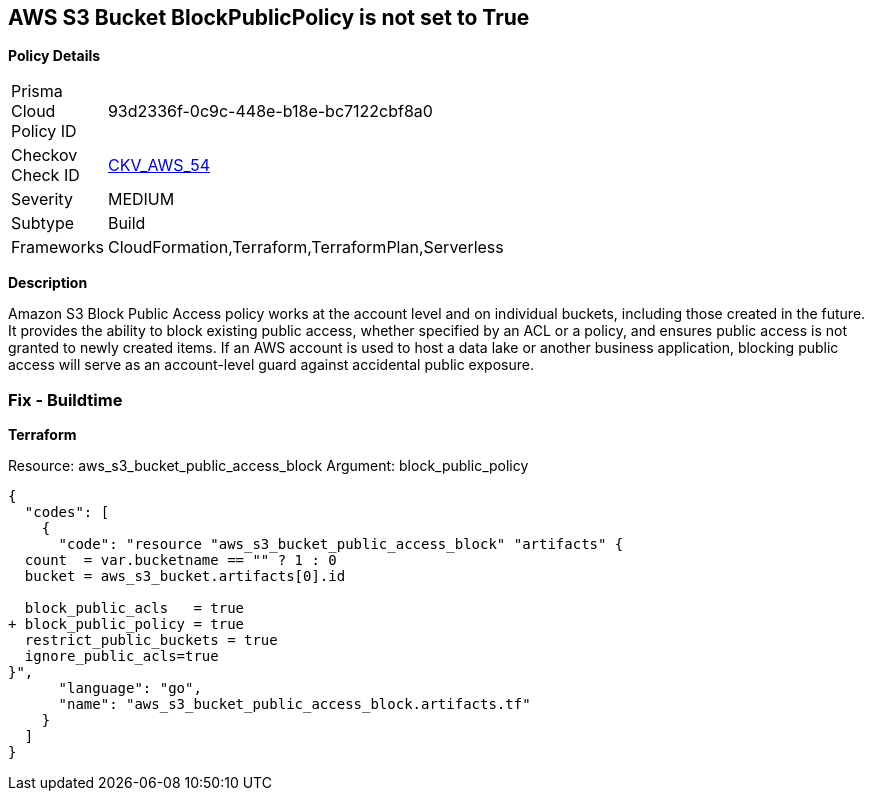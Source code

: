== AWS S3 Bucket BlockPublicPolicy is not set to True


*Policy Details* 

[width=45%]
[cols="1,1"]
|=== 
|Prisma Cloud Policy ID 
| 93d2336f-0c9c-448e-b18e-bc7122cbf8a0

|Checkov Check ID 
| https://github.com/bridgecrewio/checkov/tree/master/checkov/terraform/checks/resource/aws/S3BlockPublicPolicy.py[CKV_AWS_54]

|Severity
|MEDIUM

|Subtype
|Build

|Frameworks
|CloudFormation,Terraform,TerraformPlan,Serverless

|=== 



*Description* 


Amazon S3 Block Public Access policy works at the account level and on individual buckets, including those created in the future.
It provides the ability to block existing public access, whether specified by an ACL or a policy, and ensures public access is not granted to newly created items.
If an AWS account is used to host a data lake or another business application, blocking public access will serve as an account-level guard against accidental public exposure.

=== Fix - Buildtime


*Terraform* 


Resource: aws_s3_bucket_public_access_block Argument: block_public_policy


[source,]
----
{
  "codes": [
    {
      "code": "resource "aws_s3_bucket_public_access_block" "artifacts" {
  count  = var.bucketname == "" ? 1 : 0
  bucket = aws_s3_bucket.artifacts[0].id
  
  block_public_acls   = true
+ block_public_policy = true
  restrict_public_buckets = true
  ignore_public_acls=true
}",
      "language": "go",
      "name": "aws_s3_bucket_public_access_block.artifacts.tf"
    }
  ]
}
----
